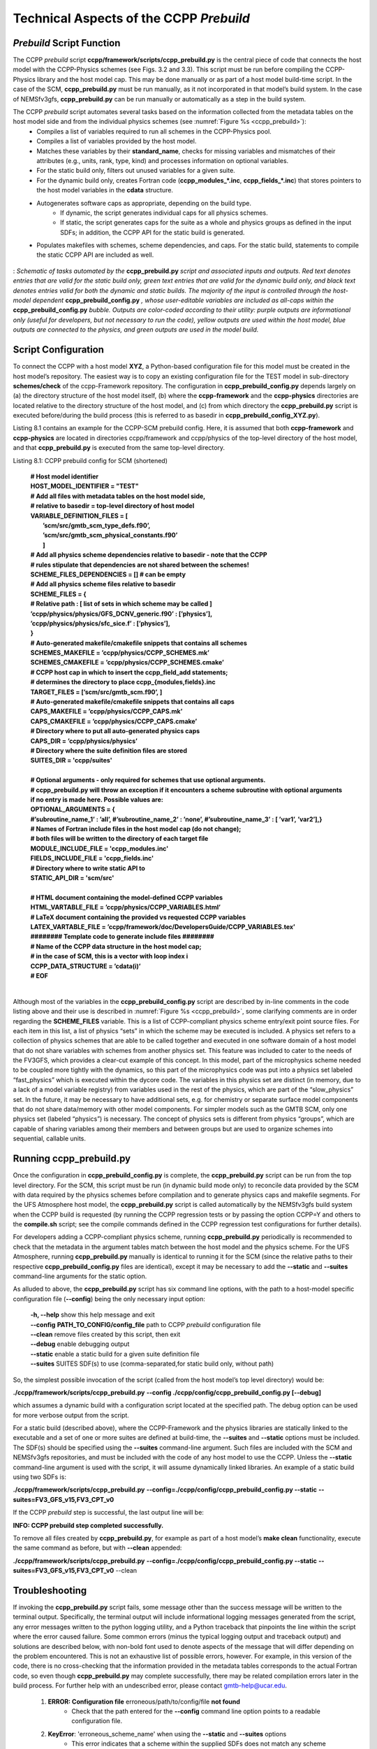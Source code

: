 ..  _CCPPPreBuild:

**************************************************
Technical Aspects of the CCPP *Prebuild*
**************************************************

=============================
*Prebuild* Script Function  
=============================

The CCPP *prebuild* script **ccpp/framework/scripts/ccpp_prebuild.py** is the central piece of code that connects the host model with the CCPP-Physics schemes (see Figs. 3.2 and 3.3). This script must be run before compiling the CCPP-Physics library and the host model cap. This may be done manually or as part of a host model build-time script. In the case of the SCM, **ccpp_prebuild.py** must be run manually, as it not incorporated in that model’s build system. In the case of NEMSfv3gfs, **ccpp_prebuild.py** can be run manually or automatically as a step in the build system.

The CCPP *prebuild* script automates several tasks based on the information collected from the metadata tables on the host model side and from the individual physics schemes (see :numref:`Figure %s <ccpp_prebuild>`):
 * Compiles a list of variables required to run all schemes in the CCPP-Physics pool.
 * Compiles a list of variables provided by the host model.
 * Matches these variables by their **standard_name**, checks for missing variables and mismatches of their attributes (e.g., units, rank, type, kind) and processes information on optional variables.
 * For the static build only, filters out unused variables for a given suite.
 * For the dynamic build only, creates Fortran code (**ccpp_modules_*.inc**, **ccpp_fields_*.inc**) that stores pointers to the host model variables in the **cdata** structure.
 * Autogenerates software caps as appropriate, depending on the build type.
    * If dynamic, the script generates individual caps for all physics schemes.
    * If static, the script generates caps for the suite as a whole and physics groups as defined in the input SDFs; in addition, the CCPP API for the static build is generated.
 * Populates makefiles with schemes, scheme dependencies, and caps. For the static build, statements to compile the static CCPP API are included as well. 

.. _ccpp_prebuild:

.. figure:: _static/ccpp_prebuild.png
   :scale: 50 %
   :alt: map to buried treasure
   :align: center

   : *Schematic of tasks automated by the* **ccpp_prebuild.py** *script and associated inputs and outputs. Red text denotes entries that are valid for the static build only, green text entries that are valid for the dynamic build only, and black text denotes entries valid for both the dynamic and static builds. The majority of the input is controlled through the host-model dependent* **ccpp_prebuild_config.py** *, whose user-editable variables are included as all-caps within the* **ccpp_prebuild_config.py** *bubble. Outputs are color-coded according to their utility: purple outputs are informational only (useful for developers, but not necessary to run the code), yellow outputs are used within the host model, blue outputs are connected to the physics, and green outputs are used in the model build.*

=============================
Script Configuration
=============================

To connect the CCPP with a host model **XYZ**, a Python-based configuration file for this model must be created in the host model’s repository. The easiest way is to copy an existing configuration file for the TEST model in sub-directory **schemes/check** of the ccpp-Framework repository. The configuration in **ccpp_prebuild_config.py** depends largely on (a) the directory structure of the host model itself, (b) where the **ccpp-framework** and the **ccpp-physics** directories are located relative to the directory structure of the host model, and (c) from which directory the **ccpp_prebuild.py** script is executed before/during the build process (this is referred to as basedir in **ccpp_prebuild_config_XYZ.py**).

Listing 8.1 contains an example for the CCPP-SCM prebuild config. Here, it is assumed that both **ccpp-framework** and **ccpp-physics** are located in directories ccpp/framework and ccpp/physics of the top-level directory of the host model, and that **ccpp_prebuild.py** is executed from the same top-level directory.

Listing 8.1: CCPP prebuild config for SCM (shortened)

 | **# Host model identifier**
 | **HOST_MODEL_IDENTIFIER = "TEST"**
 | **# Add all files with metadata tables on the host model side,**
 | **# relative to basedir = top-level directory of host model**
 | **VARIABLE_DEFINITION_FILES = [**
 |     **’scm/src/gmtb_scm_type_defs.f90’,**
 |     **’scm/src/gmtb_scm_physical_constants.f90’**
 |     **]**
 | **# Add all physics scheme dependencies relative to basedir - note that the CCPP**
 | **# rules stipulate that dependencies are not shared between the schemes!**
 | **SCHEME_FILES_DEPENDENCIES = [] # can be empty**
 | **# Add all physics scheme files relative to basedir**
 | **SCHEME_FILES = {**
 | **# Relative path : [ list of sets in which scheme may be called ]**
 | **’ccpp/physics/physics/GFS_DCNV_generic.f90’ : [’physics’],**
 | **’ccpp/physics/physics/sfc_sice.f’ : [’physics’],**
 | **}**
 | **# Auto-generated makefile/cmakefile snippets that contains all schemes**
 | **SCHEMES_MAKEFILE = ’ccpp/physics/CCPP_SCHEMES.mk’**
 | **SCHEMES_CMAKEFILE = ’ccpp/physics/CCPP_SCHEMES.cmake’**
 | **# CCPP host cap in which to insert the ccpp_field_add statements;**
 | **# determines the directory to place ccpp_{modules,fields}.inc**
 | **TARGET_FILES = [’scm/src/gmtb_scm.f90’, ]**
 | **# Auto-generated makefile/cmakefile snippets that contains all caps**
 | **CAPS_MAKEFILE = ’ccpp/physics/CCPP_CAPS.mk’**
 | **CAPS_CMAKEFILE = ’ccpp/physics/CCPP_CAPS.cmake’**
 | **# Directory where to put all auto-generated physics caps**
 | **CAPS_DIR = ’ccpp/physics/physics’**
 | **# Directory where the suite definition files are stored**
 | **SUITES_DIR = 'ccpp/suites'**
 | 
 | **# Optional arguments - only required for schemes that use optional arguments.**
 | **# ccpp_prebuild.py will throw an exception if it encounters a scheme subroutine with optional arguments if no entry is made here. Possible values are:**
 | **OPTIONAL_ARGUMENTS = {**
 | **#’subroutine_name_1’ : ’all’, #’subroutine_name_2’ : ’none’, #’subroutine_name_3’ : [ ’var1’, ’var2’],}**
 | **# Names of Fortran include files in the host model cap (do not change);**
 | **# both files will be written to the directory of each target file**
 | **MODULE_INCLUDE_FILE = 'ccpp_modules.inc'**
 | **FIELDS_INCLUDE_FILE = 'ccpp_fields.inc'**
 | **# Directory where to write static API to**
 | **STATIC_API_DIR = 'scm/src'**
 | 
 | **# HTML document containing the model-defined CCPP variables**
 | **HTML_VARTABLE_FILE = ’ccpp/physics/CCPP_VARIABLES.html’**
 | **# LaTeX document containing the provided vs requested CCPP variables**
 | **LATEX_VARTABLE_FILE = ’ccpp/framework/doc/DevelopersGuide/CCPP_VARIABLES.tex’**
 | **######## Template code to generate include files ########**
 | **# Name of the CCPP data structure in the host model cap;**
 | **# in the case of SCM, this is a vector with loop index i**
 | **CCPP_DATA_STRUCTURE = ’cdata(i)’**
 | **# EOF**
 | 

Although most of the variables in the **ccpp_prebuild_config.py** script are described by in-line comments in the code listing above and their use is described in :numref:`Figure %s <ccpp_prebuild>`, some clarifying comments are in order regarding the **SCHEME_FILES** variable. This is a list of CCPP-compliant physics scheme entry/exit point source files. For each item in this list, a list of physics “sets” in which the scheme may be executed is included. A physics set refers to a collection of physics schemes that are able to be called together and executed in one software domain of a host model that do not share variables with schemes from another physics set. This feature was included to cater to the needs of the FV3GFS, which provides a clear-cut example of this concept. In this model, part of the microphysics scheme needed to be coupled more tightly with the dynamics, so this part of the microphysics code was put into a physics set labeled “fast_physics” which is executed within the dycore code. The variables in this physics set are distinct (in memory, due to a lack of a model variable registry) from variables used in the rest of the physics, which are part of the “slow_physics” set. In the future, it may be necessary to have additional sets, e.g. for chemistry or separate surface model components that do not share data/memory with other model components. For simpler models such as the GMTB SCM, only one physics set (labeled “physics”) is necessary. The concept of physics sets is different from physics “groups”, which are capable of sharing variables among their members and between groups but are used to organize schemes into sequential, callable units.

=============================
Running ccpp_prebuild.py 
=============================

Once the configuration in **ccpp_prebuild_config.py** is complete, the **ccpp_prebuild.py** script can be run from the top level directory. For the SCM, this script must be run (in dynamic build mode only) to reconcile data provided by the SCM with data required by the physics schemes before compilation and to generate physics caps and makefile segments. For the UFS Atmosphere host model, the **ccpp_prebuild.py** script is called automatically by the NEMSfv3gfs build system when the CCPP build is requested (by running the CCPP regression tests or by passing the option CCPP=Y and others to the **compile.sh** script; see the compile commands defined in the CCPP regression test configurations for further details). 

For developers adding a CCPP-compliant physics scheme, running **ccpp_prebuild.py** periodically is recommended to check that the metadata in the argument tables match between the host model and the physics scheme. For the UFS Atmosphere, running **ccpp_prebuild.py** manually is identical to running it for the SCM (since the relative paths to their respective **ccpp_prebuild_config.py** files are identical), except it may be necessary to add the **--static** and **--suites** command-line arguments for the static option.

As alluded to above, the **ccpp_prebuild.py** script has six command line options, with the path to a host-model specific configuration file (**--config**) being the only necessary input option:

 |  **-h, --help**          show this help message and exit
 |  **--config**     **PATH_TO_CONFIG/config_file**      path to CCPP *prebuild* configuration file
 |  **--clean**          remove files created by this script, then exit
 |  **--debug**          enable debugging output
 |  **--static**             enable a static build for a given suite definition file
 |  **--suites** SUITES    SDF(s) to use (comma-separated,for static build only, without path)
 
So, the simplest possible invocation of the script (called from the host model’s top level directory) would be:

**./ccpp/framework/scripts/ccpp_prebuild.py** \ 
**--config ./ccpp/config/ccpp_prebuild_config.py [--debug]**
 
which assumes a dynamic build with a configuration script located at the specified path. The debug option can be used for more verbose output from the script.

For a static build (described above), where the CCPP-Framework and the physics libraries are statically linked to the executable and a set of one or more suites are defined at build-time, the **--suites** and **--static** options must be included. The SDF(s) should be specified using the **--suites** command-line argument. Such files are included with the SCM and NEMSfv3gfs repositories, and must be included with the code of any host model to use the CCPP. Unless the **--static** command-line argument is used with the script, it will assume dynamically linked libraries.   An example of a static build using two SDFs is:

**./ccpp/framework/scripts/ccpp_prebuild.py** \ 
**--config=./ccpp/config/ccpp_prebuild_config.py --static** \ 
**--suites=FV3_GFS_v15,FV3_CPT_v0**

If the CCPP *prebuild* step is successful, the last output line will be:

**INFO: CCPP prebuild step completed successfully.**
 
To remove all files created by **ccpp_prebuild.py**, for example as part of a host model’s **make clean** functionality, execute the same command as before, but with **--clean** appended:
 
**./ccpp/framework/scripts/ccpp_prebuild.py** \ 
**--config=./ccpp/config/ccpp_prebuild_config.py --static** \ 
**--suites=FV3_GFS_v15,FV3_CPT_v0** \
--clean

=============================
Troubleshooting
=============================

If invoking the **ccpp_prebuild.py** script fails, some message other than the success message will be written to the terminal output. Specifically, the terminal output will include informational logging messages generated from the script, any error messages written to the python logging utility, and a Python traceback that pinpoints the line within the script where the error caused failure. Some common errors (minus the typical logging output and traceback output) and solutions are described below, with non-bold font used to denote aspects of the message that will differ depending on the problem encountered. This is not an exhaustive list of possible errors, however. For example, in this version of the code, there is no cross-checking that the information provided in the metadata tables corresponds to the actual Fortran code, so even though **ccpp_prebuild.py** may complete successfully, there may be related compilation errors later in the build process. For further help with an undescribed error, please contact gmtb-help@ucar.edu. 


 #. **ERROR: Configuration file** erroneous/path/to/config/file **not found**
      * Check that the path entered for the **--config** command line option points to a readable configuration file.
 #. **KeyError**: 'erroneous_scheme_name' when using the **--static** and **--suites** options
      * This error indicates that a scheme within the supplied SDFs does not match any scheme names found in the SCHEME_FILES variable of the supplied configuration file that lists scheme source files. Double check that the scheme’s source file is included in the SCHEME_FILES list and that the scheme name that causes the error is spelled correctly in the supplied SDFs and matches what is in the source file (minus any *_init, *_run, *_finalize suffixes).
 #. **CRITICAL: Suite definition file** erroneous/path/to/SDF.xml **not found**. 

    **Exception: Parsing suite definition file** erroneous/path/to/SDF.xml **failed**.
      * Check that the path **SUITES_DIR** in the CCPP prebuild config and the names entered for the **--suites** command line option are correct.
 #. **ERROR: Scheme file** path/to/offending/scheme/source/file **belongs to multiple physics sets**: set1, set2

    **Exception: Call to check_unique_pset_per_scheme failed**.
      * This error indicates that a scheme defined in the **SCHEME_FILES** variable of the supplied configuration file belongs to more than one set. Currently, a scheme can only belong to one physics set.
 #. **ERROR: Group** group1 **contains schemes that belong to multiple physics sets**: set1,set2

    **Exception: Call to check_unique_pset_per_group failed**.
      * This error indicates that one of the groups defined in the supplied SDF(s) contains schemes that belong to more than one physics set. Make sure that the group is defined correctly in the SDF(s) and that the schemes within the group belong to the same physics set (only one set per scheme is allowed at this time).
 #. **INFO: Parsing metadata tables for variables provided by host model** …

    **IOError: [Errno 2] No such file or directory**: 'erroneous_file.f90'
      * Check that the paths specified in the **VARIABLE_DEFINITION_FILES** of the supplied configuration file are valid and contain CCPP-compliant host model variable metadata tables.
 #. **Exception: Encountered invalid line** "some fortran" **in argument table** variable_metadata_table_name
      * This is likely the result of not ending a variable metadata table with a line containing only ‘!!’. Check that the formatting of the offending variable metadata table is correct.
 #. **Exception: Error parsing variable entry** "erroneous variable metadata table entry data" **in argument table** variable_metadata_table_name
      * Check that the formatting of the metadata entry described in the error message is OK. The number of metadata columns must match the table header and each entry’s columns must be separated by a ‘|’ character (be sure that the ‘!’ character was not used accidentally).
 #. **Exception: New entry for variable** var_name **in argument table** variable_metadata_table_name **is incompatible with existing entry**:
     | **Existing: Contents of <mkcap.Var object at 0x10299a290> (* = mandatory for compatibility)**:
     |  **standard_name** = var_name *
     |  **long_name**     =
     |  **units**         = various *
     |  **local_name**    = 
     |  **type**          = real *
     |  **rank**          = (:,:,:) *
     |  **kind**          = kind_phys *
     |  **intent**        = none
     |  **optional**      = F
     |  **target**        = None
     |  **container**     = MODULE_X TYPE_Y
     | **vs. new: Contents of <mkcap.Var object at 0x10299a310> (* = mandatory for compatibility)**:
     |  **standard_name** = var_name *
     |  **long_name**     = 
     |  **units**         = frac *
     |  **local_name**    = 
     |  **type**          = real *
     |  **rank**          = (:,:) *
     |  **kind**          = kind_phys *
     |  **intent**        = none
     |  **optional**      = F
     |  **target**        = None
     |  **container**     = MODULE_X TYPE_Y

     * This error is associated with a variable that is defined more than once (with the same standard name) on the host model side. Information on the offending variables is provided so that one can provide different standard names to the different variables.
 #. **Exception: Scheme name differs from module name**: **module_name**\= "X" vs. **scheme_name**\= "Y"
      * Make sure that each scheme in the errored module begins with the module name and ends in either *_init, *_run, or *_finalize.
 #. **Exception: Encountered closing statement "end" without descriptor (subroutine, module, ...): line X= "end " in file** erroneous_file.F90
      * This script expects that subroutines and modules end with descriptor and name, e.g. ‘end subroutine subroutine_name’.
 #. **Exception: New entry for variable** var_name **in argument table of subroutine** scheme_subroutine_name **is incompatible with existing entry**:
     | **existing: Contents of <mkcap.Var object at 0x10299a290> (* = mandatory for compatibility)**:
     |  **standard_name** = var_name *
     |  **long_name**     =
     |  **units**         = various *
     |  **local_name**    = 
     |  **type**          = real *
     |  **rank**          = (:,:,:) *
     |  **kind**          = kind_phys *
     |  **intent**        = none
     |  **optional**      = F
     |  **target**        = None
     |  **container**     = MODULE_X TYPE_Y
     | **vs. new: Contents of <mkcap.Var object at 0x10299a310> (* = mandatory for compatibility)**:
     |  **standard_name** = var_name *
     |  **long_name**     = 
     |  **units**         = frac *
     |  **local_name**    = 
     |  **type**          = real *
     |  **rank**          = (:,:) *
     |  **kind**          = kind_phys *
     |  **intent**        = none
     |  **optional**      = F
     |  **target**        = None
     |  **container**     = MODULE_X TYPE_Y

     * This error is associated with physics scheme variable metadata entries that have the same standard name with different mandatory properties (either units, type, rank, or kind currently -- those attributes denoted with a *). This error is distinguished from the error described in 9 above, because the error message mentions “in argument table of subroutine” instead of just “in argument table”.
 #. **ERROR: Check that all subroutines in module** module_name **have the same root name**:
     **i.e. scheme_A_init, scheme_A_run, scheme_A_finalize**
     **Here is a list of the subroutine names for scheme** scheme_name:
       scheme_name_finalize, scheme_name_run
     * All schemes must have *_init, *_run, *_finalize subroutines contained within its entry/exit point module.
 #. **ERROR: Variable** X **requested by MODULE_**\Y **SCHEME_**\Z **SUBROUTINE_**\A **not provided by the model**
     **Exception: Call to compare_metadata failed.**

     * A variable requested by one or more physics schemes is not being provided by the host model. If the variable exists in the host model but is not being made available for the CCPP, an entry must be added to one of the host model variable metadata tables.
 #. **ERROR:   error, variable** X **requested by MODULE_**\Y **SCHEME_**\Z **SUBROUTINE_**\A **cannot be identified unambiguously. Multiple definitions in MODULE_**\Y **TYPE_**\B
      * A variable is defined in the host model variable metadata tables more than once (with the same standard name). Remove the offending entry or provide a different standard name for one of the duplicates.
 #. **ERROR:   incompatible entries in metadata for variable** var_name:
     | **provided:  Contents of <mkcap.Var object at 0x104883210> (* = mandatory for compatibility)**:
     |  **standard_name** = var_name *
     |  **long_name**     = 
     |  **units**         = K *
     |  **local_name**    = 
     |  **type**          = real *
     |  **rank**          =  *
     |  **kind**          = kind_phys *
     |  **intent**        = none
     |  **optional**      = F
     |  **target**        = None
     |  **container**     = 
     | **requested: Contents of <mkcap.Var object at 0x10488ca90> (* = mandatory for compatibility)**:
     |  **standard_name** = var_name *
     |  **long_name**     = 
     |  **units**         = none *
     |  **local_name**    = 
     |  **type**          = real *
     |  **rank**          =  *
     |  **kind**          = kind_phys *
     |  **intent**        = in
     |  **optional**      = F
     |  **target**        = None
     |  **container**     = 
 #. **Exception: Call to compare_metadata failed**.
      * This error indicates a mismatch between the attributes of a variable provided by the host model and what is requested by the physics. Specifically, the units, type, rank, or kind don’t match for a given variable standard name. Double-check that the attributes for the provided and requested mismatched variable are accurate. If after checking the attributes are indeed mismatched, reconcile as appropriate (by adopting the correct variable attributes either on the host or physics side).

Note: One error that the **ccpp_prebuild.py** script will not catch is if a physics scheme lists a variable in its actual (Fortran) argument list without a corresponding entry in the subroutine’s variable metadata table. This will lead to a compilation error when the autogenerated scheme cap is compiled:

**Error: Missing actual argument for argument 'X' at (1)**
